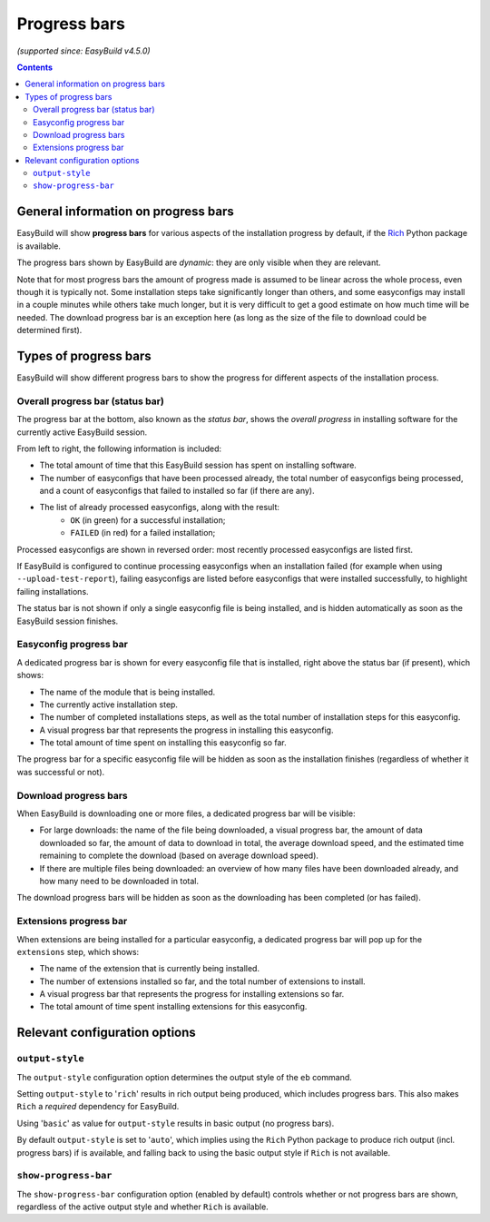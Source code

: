 .. _progress_bars:

Progress bars
=============

*(supported since: EasyBuild v4.5.0)*

.. contents::
    :depth: 3
    :backlinks: none

.. _progress_bar_generic:

General information on progress bars
------------------------------------

EasyBuild will show **progress bars** for various aspects of the installation progress
by default, if the `Rich <https://pypi.org/project/rich/>`_ Python package is available.

The progress bars shown by EasyBuild are *dynamic*: they are only visible when they are relevant.

Note that for most progress bars the amount of progress made is assumed to be linear across the whole process,
even though it is typically not. Some installation steps take significantly longer than others,
and some easyconfigs may install in a couple minutes while others take much longer, but it is very difficult
to get a good estimate on how much time will be needed.
The download progress bar is an exception here (as long as the size of the file to download could be determined first).

.. _progress_bars_types:

Types of progress bars
----------------------

EasyBuild will show different progress bars to show the progress for different aspects of the installation process.

Overall progress bar (status bar)
~~~~~~~~~~~~~~~~~~~~~~~~~~~~~~~~~

.. image:: img/progress_bar_overall.png
  :height: 18px
  :align: center

The progress bar at the bottom, also known as the *status bar*, shows the *overall progress*
in installing software for the currently active EasyBuild session.

From left to right, the following information is included:

* The total amount of time that this EasyBuild session has spent on installing software.
* The number of easyconfigs that have been processed already, the total number of easyconfigs
  being processed, and a count of easyconfigs that failed to installed so far (if there are any).
* The list of already processed easyconfigs, along with the result:
    * ``OK`` (in green) for a successful installation;
    * ``FAILED`` (in red) for a failed installation;

Processed easyconfigs are shown in reversed order: most recently processed easyconfigs are listed first.

If EasyBuild is configured to continue processing easyconfigs when an installation failed
(for example when using ``--upload-test-report``), failing easyconfigs are listed before easyconfigs
that were installed successfully, to highlight failing installations.

The status bar is not shown if only a single easyconfig file is being installed,
and is hidden automatically as soon as the EasyBuild session finishes.

Easyconfig progress bar
~~~~~~~~~~~~~~~~~~~~~~~

.. image:: img/progress_bar_easyconfig.png
  :height: 16px
  :align: center

A dedicated progress bar is shown for every easyconfig file that is installed,
right above the status bar (if present), which shows:

* The name of the module that is being installed.
* The currently active installation step.
* The number of completed installations steps, as well as the total number of installation steps for this easyconfig.
* A visual progress bar that represents the progress in installing this easyconfig.
* The total amount of time spent on installing this easyconfig so far.

The progress bar for a specific easyconfig file will be hidden as soon as the installation
finishes (regardless of whether it was successful or not).

Download progress bars
~~~~~~~~~~~~~~~~~~~~~~

.. image:: img/progress_bar_download.png
  :height: 56px
  :align: center

When EasyBuild is downloading one or more files,
a dedicated progress bar will be visible:

* For large downloads: the name of the file being downloaded,
  a visual progress bar, the amount of data downloaded so far,
  the amount of data to download in total, the average download speed,
  and the estimated time remaining to complete the download (based on average download speed).
* If there are multiple files being downloaded: an overview of how
  many files have been downloaded already, and how many need to be downloaded in total.

The download progress bars will be hidden as soon as the downloading has been completed (or has failed).

Extensions progress bar
~~~~~~~~~~~~~~~~~~~~~~~

.. image:: img/progress_bar_extensions.png
  :height: 22px
  :align: center

When extensions are being installed for a particular easyconfig,
a dedicated progress bar will pop up for the ``extensions`` step,
which shows:

* The name of the extension that is currently being installed.
* The number of extensions installed so far, and the total number of extensions to install.
* A visual progress bar that represents the progress for installing extensions so far.
* The total amount of time spent installing extensions for this easyconfig.

.. _progress_bars_configuration:

Relevant configuration options
------------------------------

``output-style``
~~~~~~~~~~~~~~~~

The ``output-style`` configuration option determines the output style of the ``eb`` command.

Setting ``output-style`` to '``rich``' results in rich output being produced, which includes progress bars.
This also makes ``Rich`` a *required* dependency for EasyBuild.

Using '``basic``' as value for ``output-style`` results in basic output (no progress bars).

By default ``output-style`` is set to '``auto``', which implies using the ``Rich`` Python package to produce
rich output (incl. progress bars) if is available,
and falling back to using the basic output style if ``Rich`` is not available.

``show-progress-bar``
~~~~~~~~~~~~~~~~~~~~~

The ``show-progress-bar`` configuration option (enabled by default) controls whether or not
progress bars are shown, regardless of the active output style and whether ``Rich`` is available.
